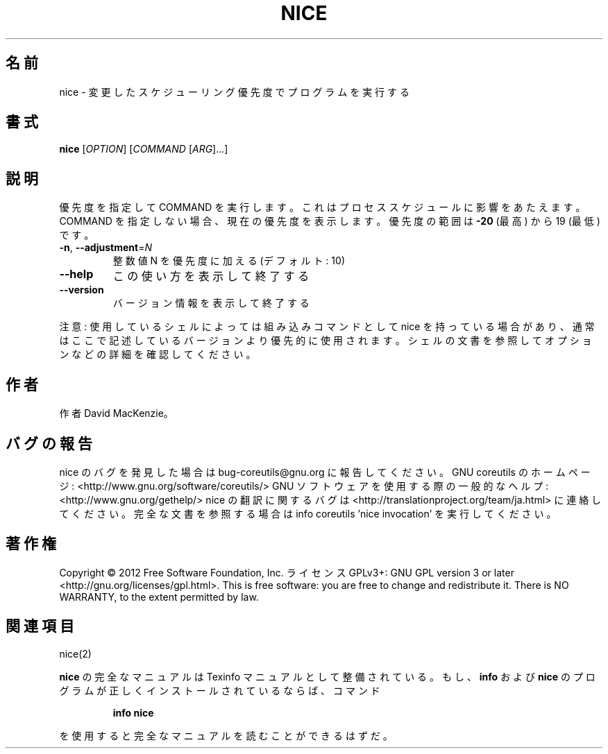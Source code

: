 .\" DO NOT MODIFY THIS FILE!  It was generated by help2man 1.40.4.
.TH NICE "1" "2012年4月" "GNU coreutils" "ユーザーコマンド"
.SH 名前
nice \- 変更したスケジューリング優先度でプログラムを実行する
.SH 書式
.B nice
[\fIOPTION\fR] [\fICOMMAND \fR[\fIARG\fR]...]
.SH 説明
.\" Add any additional description here
.PP
優先度を指定して COMMAND を実行します。これはプロセススケジュールに
影響をあたえます。COMMAND を指定しない場合、現在の優先度を表示します。
優先度の範囲は \fB\-20\fR (最高) から 19 (最低) です。
.TP
\fB\-n\fR, \fB\-\-adjustment\fR=\fIN\fR
整数値 N を優先度に加える (デフォルト: 10)
.TP
\fB\-\-help\fR
この使い方を表示して終了する
.TP
\fB\-\-version\fR
バージョン情報を表示して終了する
.PP
注意: 使用しているシェルによっては組み込みコマンドとして nice を持っている場合
があり、通常はここで記述しているバージョンより優先的に使用されます。シェルの
文書を参照してオプションなどの詳細を確認してください。
.SH 作者
作者 David MacKenzie。
.SH バグの報告
nice のバグを発見した場合は bug\-coreutils@gnu.org に報告してください。
GNU coreutils のホームページ: <http://www.gnu.org/software/coreutils/>
GNU ソフトウェアを使用する際の一般的なヘルプ: <http://www.gnu.org/gethelp/>
nice の翻訳に関するバグは <http://translationproject.org/team/ja.html> に連絡してください。
完全な文書を参照する場合は info coreutils 'nice invocation' を実行してください。
.SH 著作権
Copyright \(co 2012 Free Software Foundation, Inc.
ライセンス GPLv3+: GNU GPL version 3 or later <http://gnu.org/licenses/gpl.html>.
This is free software: you are free to change and redistribute it.
There is NO WARRANTY, to the extent permitted by law.
.SH 関連項目
nice(2)
.PP
.B nice
の完全なマニュアルは Texinfo マニュアルとして整備されている。もし、
.B info
および
.B nice
のプログラムが正しくインストールされているならば、コマンド
.IP
.B info nice
.PP
を使用すると完全なマニュアルを読むことができるはずだ。
